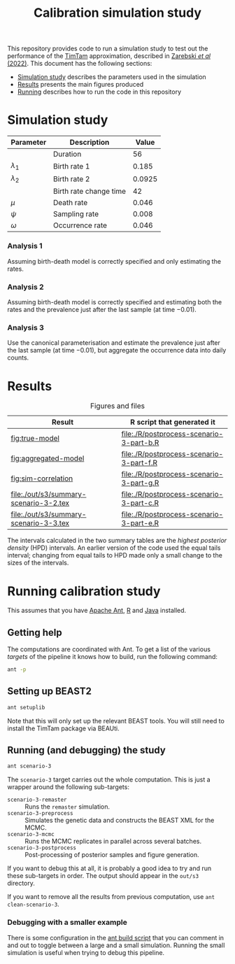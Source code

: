 #+title: Calibration simulation study

This repository provides code to run a simulation study to test out
the performance of the [[https://aezarebski.github.io/timtam/][TimTam]] approximation, described in [[https://doi.org/10.1371/journal.pcbi.1009805][Zarebski /et al/ (2022)]].
This document has the following sections:

- [[#sec:sim-study][Simulation study]] describes the parameters used in the simulation
- [[#sec:results][Results]] presents the main figures produced
- [[#sec:running][Running]] describes how to run the code in this repository

* Simulation study
:properties:
:custom_id: sec:sim-study
:end:

| Parameter     | Description            |  Value |
|---------------+------------------------+--------|
|               | Duration               |     56 |
| \(\lambda_1\) | Birth rate 1           |  0.185 |
| \(\lambda_2\) | Birth rate 2           | 0.0925 |
|               | Birth rate change time |     42 |
| \(\mu\)       | Death rate             |  0.046 |
| \(\psi\)      | Sampling rate          |  0.008 |
| \(\omega\)    | Occurrence rate        |  0.046 |

*** Analysis 1

Assuming birth-death model is correctly specified and only estimating
the rates.

*** Analysis 2

Assuming birth-death model is correctly specified and estimating both
the rates and the prevalence just after the last sample (at time
\(-0.01\)).

*** Analysis 3

Use the canonical parameterisation and estimate the prevalence just
after the last sample (at time \(-0.01\)), but aggregate the
occurrence data into daily counts.

* Results
:properties:
:custom_id: sec:results
:end:

#+caption:  Figures and files
| Result                                 | R script that generated it               |
|----------------------------------------+------------------------------------------|
| [[fig:true-model]]                         | [[file:./R/postprocess-scenario-3-part-b.R]] |
| [[fig:aggregated-model]]                   | [[file:./R/postprocess-scenario-3-part-f.R]] |
| [[fig:sim-correlation]]                    | [[file:./R/postprocess-scenario-3-part-g.R]] |
| [[file:./out/s3/summary-scenario-3-2.tex]] | [[file:./R/postprocess-scenario-3-part-c.R]] |
| [[file:./out/s3/summary-scenario-3-3.tex]] | [[file:./R/postprocess-scenario-3-part-e.R]] |

The intervals calculated in the two summary tables are the /highest
posterior density/ (HPD) intervals. An earlier version of the code
used the equal tails interval; changing from equal tails to HPD made
only a small change to the sizes of the intervals.

#+caption: The estimates using occurrence data as a point-process.
#+name: fig:true-model
#+attr_org: :width 500px
#+attr_html: :width 400px
[[./out/s3/plots/combined-r0-prevalence-estimates-s-3-2.png]]

#+caption: The estimates when the occurrences are aggregated into a time series.
#+name: fig:aggregated-model
#+attr_org: :width 500px
#+attr_html: :width 400px
[[./out/s3/plots/combined-r0-prevalence-estimates-s-3-3.png]]

#+caption: The final size (prevalence) in the simulation and the amount of data.
#+name: fig:sim-correlation
#+attr_org: :width 500px
#+attr_html: :width 400px
[[./out/s3/plots/prevalence-data-set-size-plot.png]]

* Running calibration study
:properties:
:custom_id: sec:running
:end:

This assumes that you have [[https://ant.apache.org/][Apache Ant]], [[https://cran.r-project.org/][R]] and [[https://www.java.com/en/][Java]] installed.

** Getting help

The computations are coordinated with Ant. To get a list of the
various /targets/ of the pipeline it knows how to build, run the
following command:

#+begin_src sh
  ant -p
#+end_src

** Setting up BEAST2

#+begin_src sh
  ant setuplib
#+end_src

Note that this will only set up the relevant BEAST tools. You will
still need to install the TimTam package via BEAUti.

** Running (and debugging) the study

#+begin_src sh
  ant scenario-3
#+end_src

The =scenario-3= target carries out the whole computation. This is
just a wrapper around the following sub-targets:

- =scenario-3-remaster= :: Runs the =remaster= simulation.
- =scenario-3-preprocess= :: Simulates the genetic data and constructs
  the BEAST XML for the MCMC.
- =scenario-3-mcmc= :: Runs the MCMC replicates in parallel across
  several batches.
- =scenario-3-postprocess= :: Post-processing of posterior samples and
  figure generation.

If you want to debug this at all, it is probably a good idea to try
and run these sub-targets in order. The output should appear in the
=out/s3= directory.

If you want to remove all the results from previous computation, use
=ant clean-scenario-3=.

*** Debugging with a smaller example

There is some configuration in the [[file:./build.xml][ant build script]] that you can
comment in and out to toggle between a large and a small simulation.
Running the small simulation is useful when trying to debug this
pipeline.
